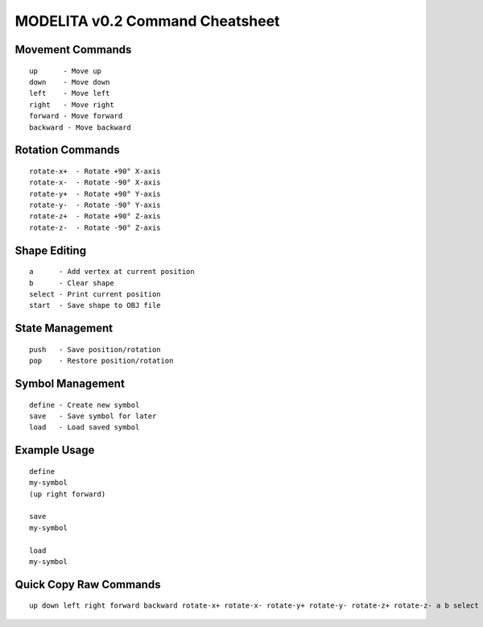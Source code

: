 MODELITA v0.2 Command Cheatsheet
===============================

Movement Commands
---------------

::

    up      - Move up
    down    - Move down
    left    - Move left
    right   - Move right
    forward - Move forward
    backward - Move backward

Rotation Commands
---------------

::

    rotate-x+  - Rotate +90° X-axis
    rotate-x-  - Rotate -90° X-axis
    rotate-y+  - Rotate +90° Y-axis
    rotate-y-  - Rotate -90° Y-axis
    rotate-z+  - Rotate +90° Z-axis
    rotate-z-  - Rotate -90° Z-axis

Shape Editing
------------

::

    a      - Add vertex at current position
    b      - Clear shape
    select - Print current position
    start  - Save shape to OBJ file

State Management
--------------

::

    push   - Save position/rotation
    pop    - Restore position/rotation

Symbol Management
---------------

::

    define - Create new symbol
    save   - Save symbol for later
    load   - Load saved symbol

Example Usage
------------

::

    define
    my-symbol
    (up right forward)

    save
    my-symbol

    load
    my-symbol

Quick Copy Raw Commands
---------------------

::

    up down left right forward backward rotate-x+ rotate-x- rotate-y+ rotate-y- rotate-z+ rotate-z- a b select start push pop define save load
